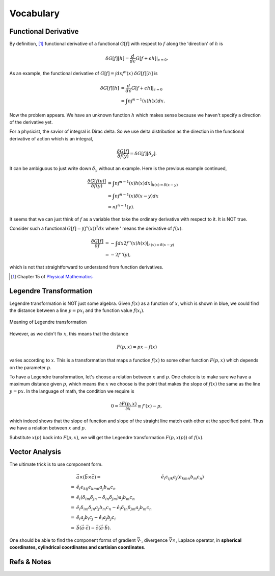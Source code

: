 Vocabulary
*****************

Functional Derivative
==============================

By definition, [#physmath]_ functional derivative of a functional :math:`G[f]` with respect to :math:`f` along the 'direction' of :math:`h` is

.. math::
   \delta G[f][h] = \frac{d}{d\epsilon} G[f+\epsilon h]\vert_{\epsilon=0}.

As an example, the functional derivative of :math:`G[f]=\int dx f^n(x)` :math:`\delta G[f][h]` is

.. math::
   \delta G[f][h] &= \frac{d}{d\epsilon} G[f+\epsilon h] \vert_{\epsilon=0} \\
   & = \int nf^{n-1}(x) h(x) dx.

Now the problem appears. We have an unknown function :math:`h` which makes sense because we haven't specify a direction of the derivative yet.

For a physicist, the savior of integral is Dirac delta. So we use delta distribution as the direction in the functional derivative of action which is an integral,

.. math::
   \frac{\delta G[f]}{\delta f(y)} = \delta G[f][\delta_y].

It can be ambiguous to just write down :math:`\delta_y` without an example. Here is the previous example continued,

.. math::
   \frac{\delta G[f(y)]}{\delta f(y)} &= \int nf^{n-1}(x) h(x) dx \vert_{h(x)= \delta(x-y)} \\
   & = \int nf^{n-1}(x) \delta(x-y) dx \\
   & = n f^{n-1}(y) .

It seems that we can just think of :math:`f` as a variable then take the ordinary derivative with respect to it. It is NOT true.

Consider such a functional :math:`G[f]=\int (f'(x))^2 dx` where ' means the derivative of :math:`f(x)`.

.. math::
   \frac{\delta G[f]}{\delta f} & = -\int dx 2 f''(x) h(x) \vert_{h(x)=\delta(x-y)}  \\
   & = -2 f''(y) ,

which is not that straightforward to understand from function derivatives.






.. [#physmath] Chapter 15 of `Physical Mathematics <http://www.amazon.com/Physical-Mathematics-Kevin-Cahill/dp/1107005213>`_


Legendre Transformation
==========================


Legendre transformation is NOT just some algebra. Given :math:`f(x)` as a function of :math:`x`, which is shown in blue, we could find the distance between a line :math:`y=px_i` and the function value :math:`f(x_i)`.

.. figure:: assets/legendreTransformation.png
   :align: center

   Meaning of Legendre transformation


However, as we didn't fix :math:`x`, this means that the distance

.. math::
   F(p,x) = p x - f(x) 

varies according to :math:`x`. This is a transformation that maps a function :math:`f(x)` to some other function :math:`F(p,x)` which depends on the parameter :math:`p`.

To have a Legendre transformation, let's choose a relation between :math:`x` and :math:`p`. One choice is to make sure we have a maximum distance given :math:`p`, which means the :math:`x` we choose is the point that makes the slope of :math:`f(x)` the same as the line :math:`y=px`. In the language of math, the condition we require is

.. math::
   0 = \frac{\partial F(p,x)}{\partial x} \equiv f'(x) - p,

which indeed shows that the slope of function and slope of the straight line match eath other at the specified point. Thus we have a relation between :math:`x` and :math:`p`.

Substitute :math:`x(p)` back into :math:`F(p,x)`, we will get the Legendre transformation :math:`F(p,x(p))` of :math:`f(x)`.











Vector Analysis
==========================


The ultimate trick is to use component form.

.. math::
   &\vec a \times (\vec b \times \vec c)
   = & \hat e_i \epsilon_{ijk} a_j (\epsilon_{kmn} b_m c_n ) \\
   = & \hat e_i \epsilon_{kij}\epsilon_{kmn} a_j b_m c_n \\
   = & \hat e_i ( \delta_{im}\delta_{jn} - \delta_{in}\delta_{jm} )a_j b_m c_n \\
   = & \hat e_i \delta_{im}\delta_{jn} a_j b_m c_n -  \hat e_i \delta_{in}\delta_{jm} a_j b_m c_n \\
   = & \hat e_i a_j b_i c_j - \hat e_i a_j b_j c_i \\
   = & \vec b (\vec a\cdot \vec c) - \vec c (\vec a \cdot \vec b) .

One should be able to find the component forms of gradient :math:`\vec \nabla \cdot`, divergence :math:`\vec \nabla \times`, Laplace operator, in **spherical coordinates, cylindrical coordinates and cartisian coordinates**.



   





Refs & Notes
==================


